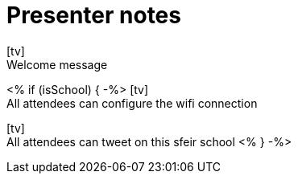 = Presenter notes
:icons: font
:slide: pass:[icon:tv[]<br>]

{slide}
//tag::welcome[]
Welcome message
//end::welcome[]

<% if (isSchool) { -%>
{slide}
//tag::schoolwifi[]
All attendees can configure the wifi connection
//end::schoolwifi[]

{slide}
//tag::schooltweet[]
All attendees can tweet on this sfeir school
//end::schooltweet[]
<% } -%>
